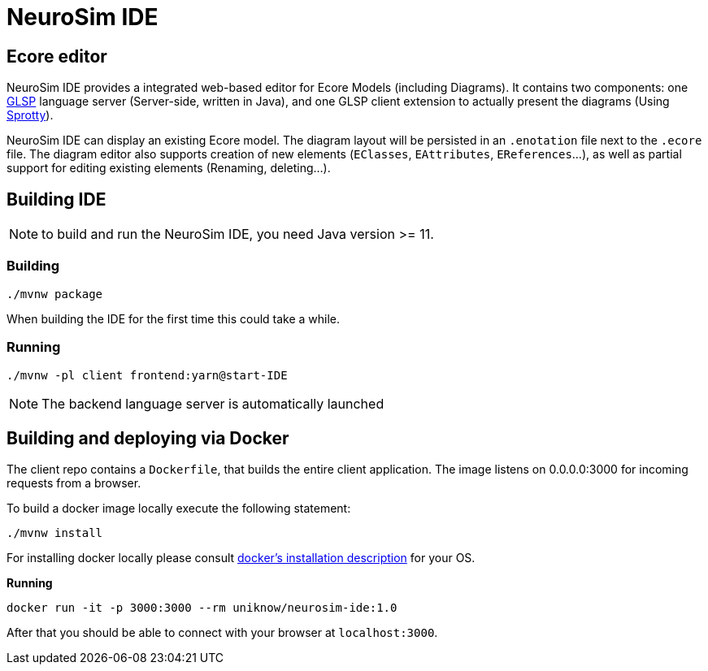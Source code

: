 ifdef::env-github[]
:tip-caption: :bulb:
:note-caption: :information_source:
:important-caption: :heavy_exclamation_mark:
:caution-caption: :fire:
:warning-caption: :warning:
endif::[]
:imagesdir: images

= NeuroSim IDE

== Ecore editor

NeuroSim IDE provides a integrated web-based editor for Ecore Models (including Diagrams). It contains two components: one link:https://github.com/eclipsesource/glsp[GLSP] language server (Server-side, written in Java), and one GLSP client extension to actually present the diagrams (Using link:https://github.com/eclipse/sprotty-theia[Sprotty]).

NeuroSim IDE can display an existing Ecore model. The diagram layout will be persisted in an `.enotation` file next to the `.ecore` file. The diagram editor also supports creation of new elements (`EClasses`, `EAttributes`, `EReferences`...), as well as partial support for editing existing elements (Renaming, deleting...).

## Building IDE

NOTE: to build and run the NeuroSim IDE, you need Java version >= 11.

### Building

```
./mvnw package
```

When building the IDE for the first time this could take a while.

### Running

```
./mvnw -pl client frontend:yarn@start-IDE
```
  
NOTE: The backend language server is automatically launched


## Building and deploying via Docker
The client repo contains a `Dockerfile`, that builds the entire client application. The image listens on 0.0.0.0:3000 for incoming requests from a browser.

To build a docker image locally execute the following statement:

```
./mvnw install
```

For installing docker locally please consult link:https://docs.docker.com/install/[docker's installation description] for your OS.

**Running**
```
docker run -it -p 3000:3000 --rm uniknow/neurosim-ide:1.0
```

After that you should be able to connect with your browser at `localhost:3000`.
